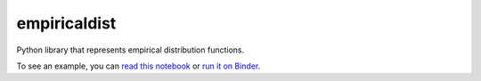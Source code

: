 empiricaldist
=============

Python library that represents empirical distribution functions.

To see an example, you can `read this
notebook <https://nbviewer.jupyter.org/github/AllenDowney/empiricaldist/blob/master/empiricaldist/dist_demo.ipynb>`__
or `run it on
Binder <https://mybinder.org/v2/gh/AllenDowney/empiricaldist/master?filepath=empiricaldist%2Fdist_demo.ipynb>`__.
